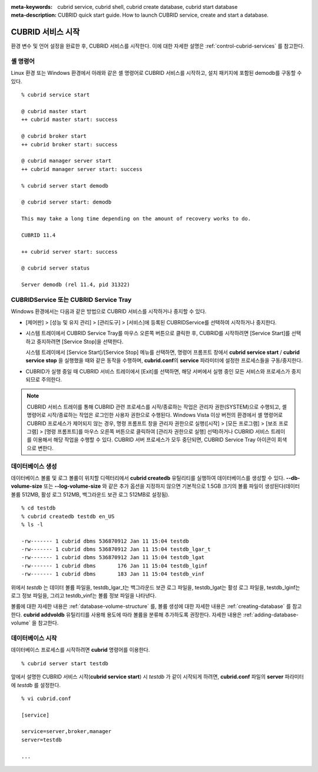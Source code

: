 
:meta-keywords: cubrid service, cubrid shell, cubrid create database, cubrid start database
:meta-description: CUBRID quick start guide. How to launch CUBRID service, create and start a database.

CUBRID 서비스 시작
==================

환경 변수 및 언어 설정을 완료한 후, CUBRID 서비스를 시작한다. 이에 대한 자세한 설명은 :ref:`control-cubrid-services` 를 참고한다.

셸 명령어
---------

Linux 환경 또는 Windows 환경에서 아래와 같은 셸 명령어로 CUBRID 서비스를 시작하고, 설치 패키지에 포함된 demodb를 구동할 수 있다. ::

    % cubrid service start

    @ cubrid master start
    ++ cubrid master start: success

    @ cubrid broker start
    ++ cubrid broker start: success

    @ cubrid manager server start
    ++ cubrid manager server start: success

    % cubrid server start demodb

    @ cubrid server start: demodb

    This may take a long time depending on the amount of recovery works to do.

    CUBRID 11.4

    ++ cubrid server start: success

    @ cubrid server status

    Server demodb (rel 11.4, pid 31322)

CUBRIDService 또는 CUBRID Service Tray
--------------------------------------

Windows 환경에서는 다음과 같은 방법으로 CUBRID 서비스를 시작하거나 중지할 수 있다.

*   [제어판] > [성능 및 유지 관리] > [관리도구] > [서비스]에 등록된 CUBRIDService를 선택하여 시작하거나 중지한다.

    .. image:: /images/image5.jpg

*   시스템 트레이에서 CUBRID Service Tray를 마우스 오른쪽 버튼으로 클릭한 후, CUBRID를 시작하려면 [Service Start]를 선택하고 중지하려면 [Service Stop]을 선택한다. 

    시스템 트레이에서 [Service Start]/[Service Stop] 메뉴를 선택하면, 명령어 프롬프트 창에서 **cubrid service start** / **cubrid service stop** 을 실행했을 때와 같은 동작을 수행하며, **cubrid.conf**\의 **service** 파라미터에 설정한 프로세스들을 구동/중지한다.

*   CUBRID가 실행 중일 때 CUBRID 서비스 트레이에서 [Exit]를 선택하면, 해당 서버에서 실행 중인 모든 서비스와 프로세스가 중지되므로 주의한다.

.. note::

    CUBRID 서비스 트레이를 통해 CUBRID 관련 프로세스를 시작/종료하는 작업은 관리자 권한(SYSTEM)으로 수행되고, 셸 명령어로 시작/종료하는 작업은 로그인한 사용자 권한으로 수행된다. Windows Vista 이상 버전의 환경에서 셸 명령어로 CUBRID 프로세스가 제어되지 않는 경우, 명령 프롬프트 창을 관리자 권한으로 실행([시작] > [모든 프로그램] > [보조 프로그램] > [명령 프롬프트]를 마우스 오른쪽 버튼으로 클릭하여 [관리자 권한으로 실행] 선택)하거나 CUBRID 서비스 트레이를 이용해서 해당 작업을 수행할 수 있다.
    CUBRID 서버 프로세스가 모두 중단되면, CUBRID Service Tray 아이콘이 회색으로 변한다.

데이터베이스 생성
-----------------

데이터베이스 볼륨 및 로그 볼륨이 위치할 디렉터리에서 **cubrid createdb** 유틸리티를 실행하여 데이터베이스를 생성할 수 있다. **\-\-db-volume-size** 또는 **\-\-log-volume-size** 와 같은 추가 옵션을 지정하지 않으면 기본적으로 1.5GB 크기의 볼륨 파일이 생성된다(데이터 볼륨 512MB, 활성 로그 512MB, 백그라운드 보관 로그 512MB로 설정됨). ::

    % cd testdb
    % cubrid createdb testdb en_US
    % ls -l

    -rw------- 1 cubrid dbms 536870912 Jan 11 15:04 testdb
    -rw------- 1 cubrid dbms 536870912 Jan 11 15:04 testdb_lgar_t
    -rw------- 1 cubrid dbms 536870912 Jan 11 15:04 testdb_lgat
    -rw------- 1 cubrid dbms       176 Jan 11 15:04 testdb_lginf
    -rw------- 1 cubrid dbms       183 Jan 11 15:04 testdb_vinf

위에서 *testdb* 는 데이터 볼륨 파일을, testdb_lgar_t는 백그라운드 보관 로그 파일을, testdb_lgat는 활성 로그 파일을, testdb_lginf는 로그 정보 파일을, 그리고 testdb_vinf는 볼륨 정보 파일을 나타낸다.

볼륨에 대한 자세한 내용은 :ref:`database-volume-structure` 를, 볼륨 생성에 대한 자세한 내용은 :ref:`creating-database` 를 참고한다. **cubrid addvoldb** 유틸리티를 사용해 용도에 따라 볼륨을 분류해 추가하도록 권장한다. 자세한 내용은 :ref:`adding-database-volume` 을 참고한다.

데이터베이스 시작
-----------------

데이터베이스 프로세스를 시작하려면 **cubrid** 명령어를 이용한다. ::

    % cubrid server start testdb

앞에서 설명한 CUBRID 서비스 시작(**cubrid service start**) 시 *testdb* 가 같이 시작되게 하려면, **cubrid.conf** 파일의 **server** 파라미터에 *testdb* 를 설정한다. ::

    % vi cubrid.conf

    [service]

    service=server,broker,manager
    server=testdb

    ...
